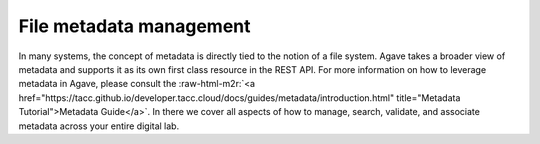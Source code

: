 .. role:: raw-html-m2r(raw)
   :format: html


File metadata management
========================

In many systems, the concept of metadata is directly tied to the notion of a file system. Agave takes a broader view of metadata and supports it as its own first class resource in the REST API. For more information on how to leverage metadata in Agave, please consult the :raw-html-m2r:`<a href="https://tacc.github.io/developer.tacc.cloud/docs/guides/metadata/introduction.html" title="Metadata Tutorial">Metadata Guide</a>`. In there we cover all aspects of how to manage, search, validate, and associate metadata across your entire digital lab.
